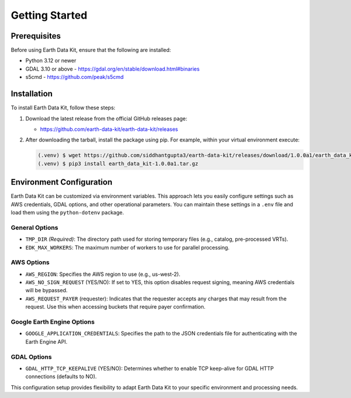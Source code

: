 Getting Started
===============

Prerequisites
-------------
Before using Earth Data Kit, ensure that the following are installed:

- Python 3.12 or newer
- GDAL 3.10 or above - https://gdal.org/en/stable/download.html#binaries
- s5cmd - https://github.com/peak/s5cmd

Installation
------------
To install Earth Data Kit, follow these steps:

1. Download the latest release from the official GitHub releases page:
   
   - https://github.com/earth-data-kit/earth-data-kit/releases

2. After downloading the tarball, install the package using pip. For example, within your virtual environment execute:

   .. code-block:: console

      (.venv) $ wget https://github.com/siddhantgupta3/earth-data-kit/releases/download/1.0.0a1/earth_data_kit-1.0.0a1.tar.gz 
      (.venv) $ pip3 install earth_data_kit-1.0.0a1.tar.gz

Environment Configuration
-------------------------
Earth Data Kit can be customized via environment variables. This approach lets you easily configure settings such as AWS credentials, GDAL options, and other operational parameters. You can maintain these settings in a ``.env`` file and load them using the ``python-dotenv`` package.

General Options
~~~~~~~~~~~~~~~
* ``TMP_DIR`` *(Required)*: The directory path used for storing temporary files (e.g., catalog, pre-processed VRTs).
* ``EDK_MAX_WORKERS``: The maximum number of workers to use for parallel processing.

AWS Options
~~~~~~~~~~~
* ``AWS_REGION``: Specifies the AWS region to use (e.g., us-west-2).
* ``AWS_NO_SIGN_REQUEST`` (YES/NO): If set to YES, this option disables request signing, meaning AWS credentials will be bypassed.
* ``AWS_REQUEST_PAYER`` (requester): Indicates that the requester accepts any charges that may result from the request. Use this when accessing buckets that require payer confirmation.

Google Earth Engine Options
~~~~~~~~~~~~~~~~~~~~~~~~~~~
* ``GOOGLE_APPLICATION_CREDENTIALS``: Specifies the path to the JSON credentials file for authenticating with the Earth Engine API.

GDAL Options
~~~~~~~~~~~~
* ``GDAL_HTTP_TCP_KEEPALIVE`` (YES/NO): Determines whether to enable TCP keep-alive for GDAL HTTP connections (defaults to NO).

This configuration setup provides flexibility to adapt Earth Data Kit to your specific environment and processing needs.
